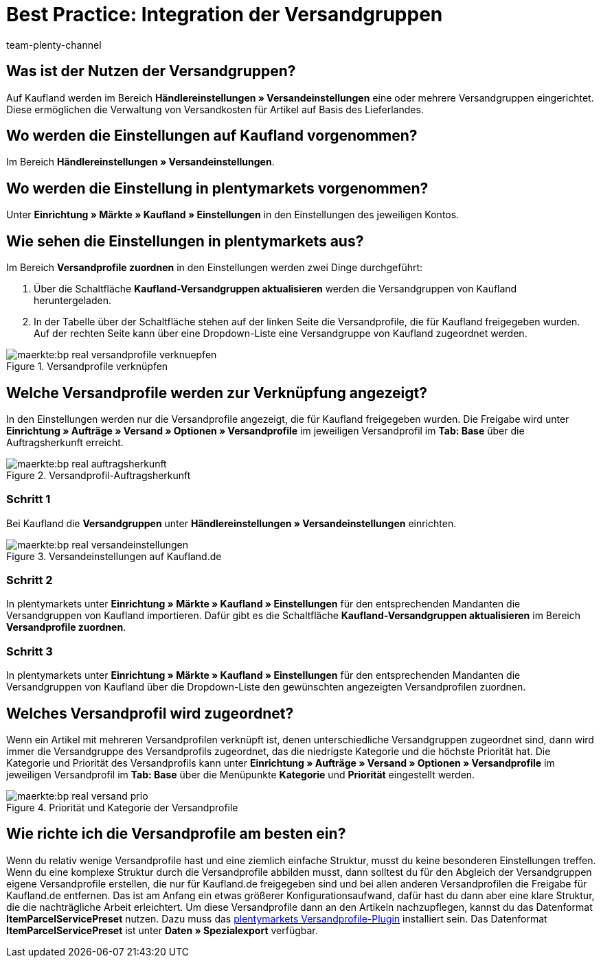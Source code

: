 = Best Practice: Integration der Versandgruppen
:author: team-plenty-channel
:keywords: real Versandgruppen, kaufland Versandgruppen, kaufland Versandeinstellungen, real Versandeinstellungen
:description: In diesem Praxisbeispiel erfährst du, wie du Kaufland-Versandgruppen mit deinen Versandprofilen in plentymarkets verknüpfst. Mit den Versandgruppen von Kaufland kannst du unterschiedliche Versandkosten für verschiedene Lieferländer festlegen.

[#100]
== Was ist der Nutzen der Versandgruppen?

Auf Kaufland werden im Bereich *Händlereinstellungen » Versandeinstellungen* eine oder mehrere Versandgruppen eingerichtet. Diese ermöglichen die Verwaltung von Versandkosten für Artikel auf Basis des Lieferlandes.

[#200]
== Wo werden die Einstellungen auf Kaufland vorgenommen?

Im Bereich *Händlereinstellungen » Versandeinstellungen*.

[#300]
== Wo werden die Einstellung in plentymarkets vorgenommen?

Unter *Einrichtung » Märkte » Kaufland » Einstellungen* in den Einstellungen des jeweiligen Kontos.

[#400]
== Wie sehen die Einstellungen in plentymarkets aus?

Im Bereich *Versandprofile zuordnen* in den Einstellungen werden zwei Dinge durchgeführt:

. Über die Schaltfläche *Kaufland-Versandgruppen aktualisieren* werden die Versandgruppen von Kaufland heruntergeladen.
. In der Tabelle über der Schaltfläche stehen auf der linken Seite die Versandprofile, die für Kaufland freigegeben wurden. Auf der rechten Seite kann über eine Dropdown-Liste eine Versandgruppe von Kaufland zugeordnet werden.

[[Versandprofile-verknüpfen]]
.Versandprofile verknüpfen
image::maerkte:bp-real-versandprofile-verknuepfen.png[]

[#500]
== Welche Versandprofile werden zur Verknüpfung angezeigt?

In den Einstellungen werden nur die Versandprofile angezeigt, die für Kaufland freigegeben wurden. Die Freigabe wird unter *Einrichtung » Aufträge » Versand » Optionen » Versandprofile* im jeweiligen Versandprofil im *Tab: Base* über die Auftragsherkunft erreicht.

[[Versandprofil-Auftragsherkunft]]
.Versandprofil-Auftragsherkunft
image::maerkte:bp-real-auftragsherkunft.png[]

[discrete]
=== Schritt 1

Bei Kaufland die *Versandgruppen* unter *Händlereinstellungen » Versandeinstellungen* einrichten.

[[Versandeinstellungen-real]]
.Versandeinstellungen auf Kaufland.de
image::maerkte:bp-real-versandeinstellungen.png[]

[discrete]
=== Schritt 2

In plentymarkets unter *Einrichtung » Märkte » Kaufland » Einstellungen* für den entsprechenden Mandanten die Versandgruppen von Kaufland importieren. Dafür gibt es die Schaltfläche *Kaufland-Versandgruppen aktualisieren* im Bereich *Versandprofile zuordnen*.

[discrete]
=== Schritt 3

In plentymarkets unter *Einrichtung » Märkte » Kaufland » Einstellungen* für den entsprechenden Mandanten die Versandgruppen von Kaufland über die Dropdown-Liste den gewünschten angezeigten Versandprofilen zuordnen.

[#600]
== Welches Versandprofil wird zugeordnet?

Wenn ein Artikel mit mehreren Versandprofilen verknüpft ist, denen unterschiedliche Versandgruppen zugeordnet sind, dann wird immer die Versandgruppe des Versandprofils zugeordnet, das die niedrigste Kategorie und die höchste Priorität hat.
Die Kategorie und Priorität des Versandprofils kann unter *Einrichtung » Aufträge » Versand » Optionen » Versandprofile* im jeweiligen Versandprofil im *Tab: Base* über die Menüpunkte *Kategorie* und *Priorität* eingestellt werden.

[[Prio-Versandprofil]]
.Priorität und Kategorie der Versandprofile
image::maerkte:bp-real-versand-prio.png[]

[#700]
== Wie richte ich die Versandprofile am besten ein?

Wenn du relativ wenige Versandprofile hast und eine ziemlich einfache Struktur, musst du keine besonderen Einstellungen treffen.
Wenn du eine komplexe Struktur durch die Versandprofile abbilden musst, dann solltest du für den Abgleich der Versandgruppen eigene Versandprofile erstellen, die nur für Kaufland.de freigegeben sind und bei allen anderen Versandprofilen die Freigabe für Kaufland.de entfernen. Das ist am Anfang ein etwas größerer Konfigurationsaufwand, dafür hast du dann aber eine klare Struktur, die die nachträgliche Arbeit erleichtert.
Um diese Versandprofile dann an den Artikeln nachzupflegen, kannst du das Datenformat *ItemParcelServicePreset* nutzen. Dazu muss das link:https://marketplace.plentymarkets.com/plugins/integration/ElasticExportShippingProfiles_4747[plentymarkets Versandprofile-Plugin^] installiert sein. Das Datenformat *ItemParcelServicePreset* ist unter *Daten » Spezialexport* verfügbar.
